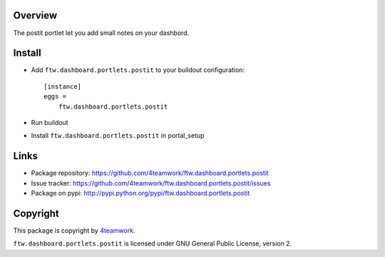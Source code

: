 Overview
========

The postit portlet let you add small notes on your dashbord.


Install
=======

- Add ``ftw.dashboard.portlets.postit`` to your buildout configuration::

    [instance]
    eggs = 
        ftw.dashboard.portlets.postit
    
- Run buildout

- Install ``ftw.dashboard.portlets.postit`` in portal_setup


Links
=====

- Package repository: https://github.com/4teamwork/ftw.dashboard.portlets.postit
- Issue tracker: https://github.com/4teamwork/ftw.dashboard.portlets.postit/issues
- Package on pypi: http://pypi.python.org/pypi/ftw.dashboard.portlets.postit


Copyright
=========

This package is copyright by `4teamwork <http://www.4teamwork.ch/>`_.

``ftw.dashboard.portlets.postit`` is licensed under GNU General Public License, version 2.
